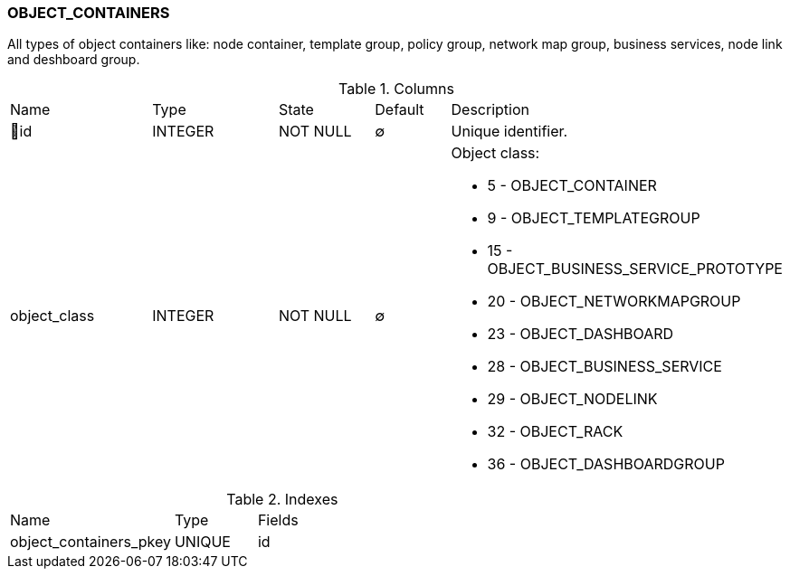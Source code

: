 [[t-object-containers]]
=== OBJECT_CONTAINERS

All types of object containers like: node container, template group, policy group, network map group, business services, node link and deshboard group. 

.Columns
[cols="19,17,13,10,41a"]
|===
|Name|Type|State|Default|Description
|🔑id
|INTEGER
|NOT NULL
|∅
|Unique identifier.

|object_class
|INTEGER
|NOT NULL
|∅
|Object class:

* 5 - OBJECT_CONTAINER
* 9 - OBJECT_TEMPLATEGROUP
* 15 - OBJECT_BUSINESS_SERVICE_PROTOTYPE
* 20 - OBJECT_NETWORKMAPGROUP
* 23 - OBJECT_DASHBOARD
* 28 - OBJECT_BUSINESS_SERVICE
* 29 - OBJECT_NODELINK
* 32 - OBJECT_RACK
* 36 - OBJECT_DASHBOARDGROUP

|===

.Indexes
[cols="30,15,55a"]
|===
|Name|Type|Fields
|object_containers_pkey
|UNIQUE
|id

|===
